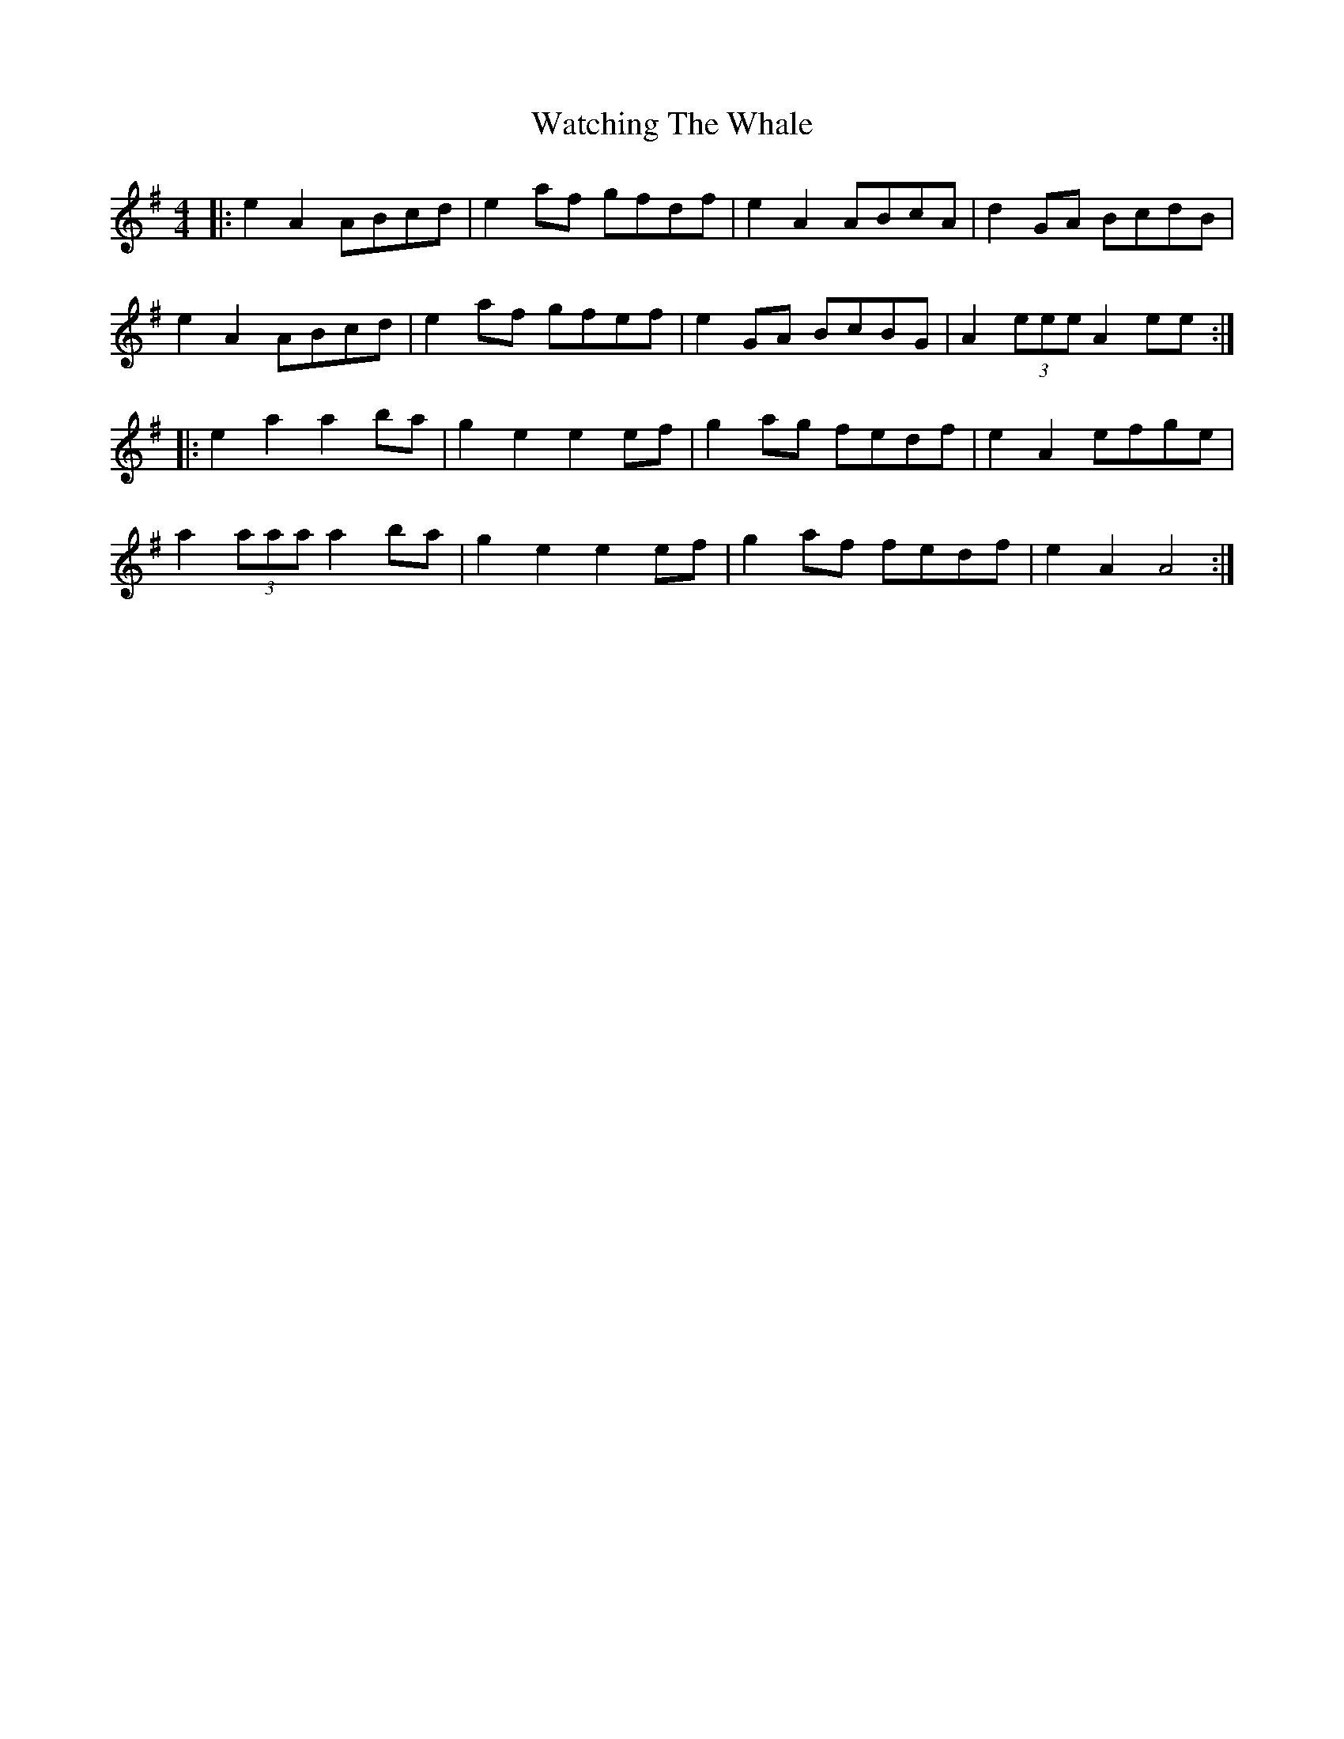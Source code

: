 X: 42142
T: Watching The Whale
R: reel
M: 4/4
K: Adorian
|:e2A2 ABcd|e2 af gfdf|e2A2 ABcA|d2GA BcdB|
e2A2 ABcd|e2 af gfef|e2 GA BcBG|A2(3eee A2 ee:|
|:e2a2a2 ba|g2e2 e2 ef|g2 ag fedf|e2A2 efge|
a2 (3aaa a2 ba|g2e2 e2 ef|g2 af fedf|e2A2 A4:|


